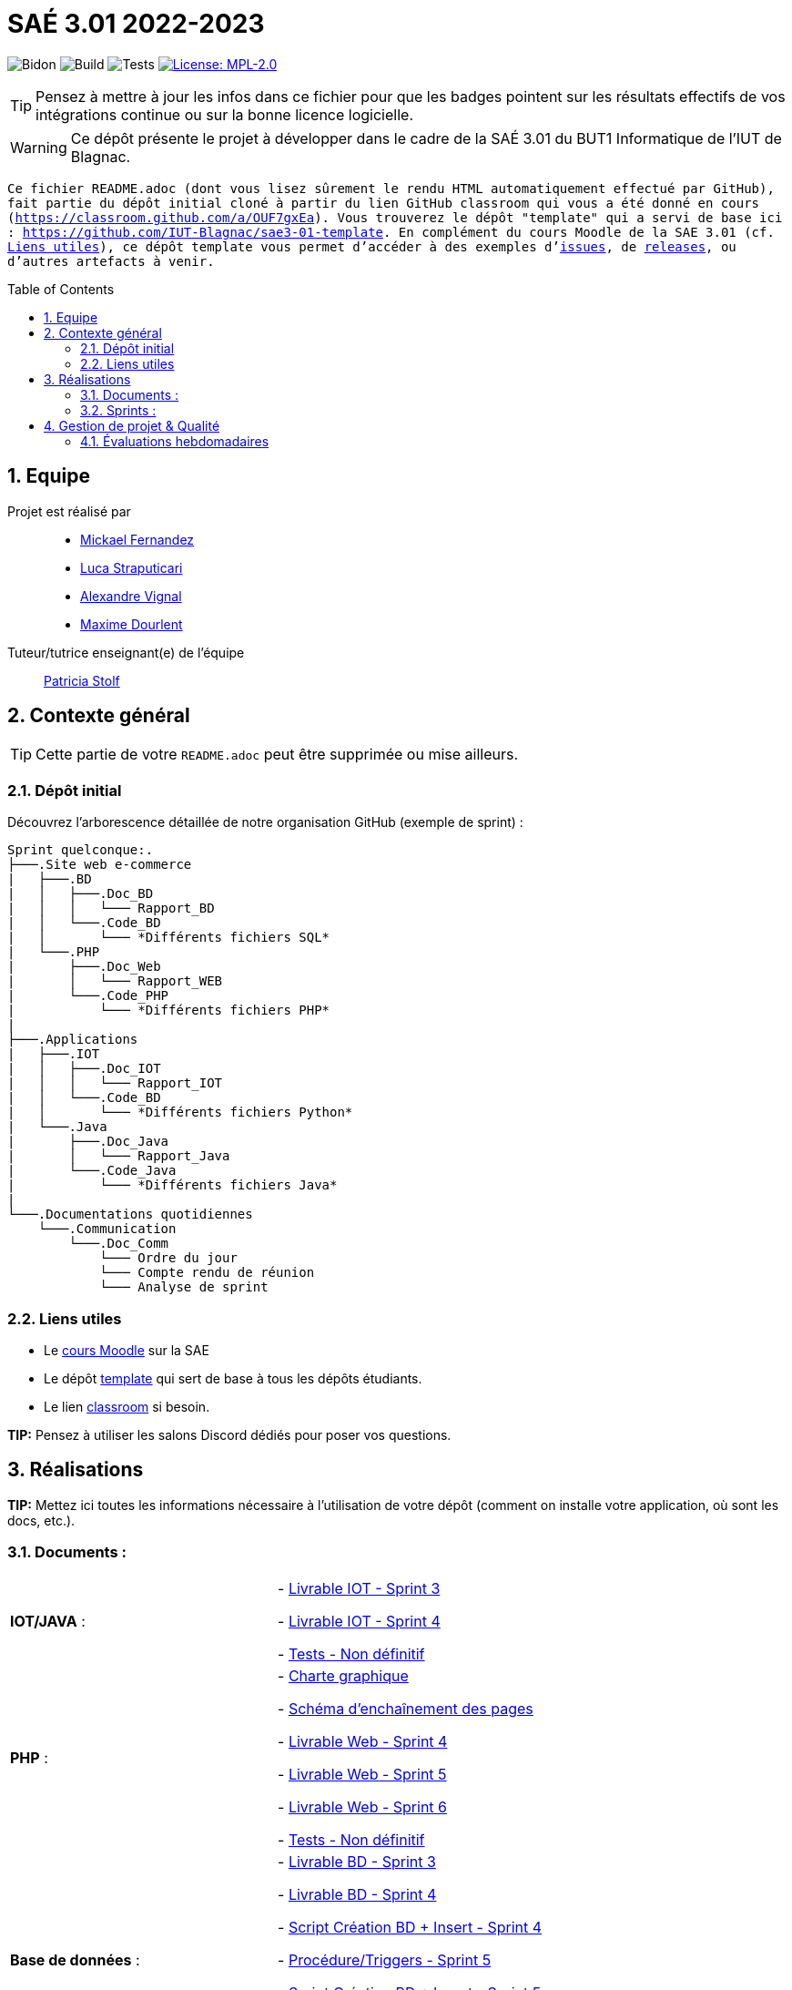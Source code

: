 = SAÉ 3.01 2022-2023
:icons: font
:models: models
:experimental:
:incremental:
:numbered:
:toc: macro
:window: _blank
:correction!:

// Useful definitions
:asciidoc: http://www.methods.co.nz/asciidoc[AsciiDoc]
:icongit: icon:git[]
:git: http://git-scm.com/[{icongit}]
:plantuml: https://plantuml.com/fr/[plantUML]
:vscode: https://code.visualstudio.com/[VS Code]

ifndef::env-github[:icons: font]
// Specific to GitHub
ifdef::env-github[]
:correction:
:!toc-title:
:caution-caption: :fire:
:important-caption: :exclamation:
:note-caption: :paperclip:
:tip-caption: :bulb:
:warning-caption: :warning:
:icongit: Git
endif::[]

// /!\ A MODIFIER !!!
:baseURL: https://github.com/IUT-Blagnac/sae3-01-template

// Tags
image:{baseURL}/actions/workflows/blank.yml/badge.svg[Bidon] 
image:{baseURL}/actions/workflows/build.yml/badge.svg[Build] 
image:{baseURL}/actions/workflows/tests.yml/badge.svg[Tests] 
image:https://img.shields.io/badge/License-MPL%202.0-brightgreen.svg[License: MPL-2.0, link="https://opensource.org/licenses/MPL-2.0"]
//---------------------------------------------------------------

TIP: Pensez à mettre à jour les infos dans ce fichier pour que les badges pointent sur les résultats effectifs de vos intégrations continue ou sur la bonne licence logicielle.

WARNING: Ce dépôt présente le projet à développer dans le cadre de la SAÉ 3.01 du BUT1 Informatique de l'IUT de Blagnac.

`` Ce fichier `README.adoc` (dont vous lisez sûrement le rendu HTML automatiquement effectué par GitHub), fait partie du dépôt initial cloné à partir du lien GitHub classroom qui vous a été donné en cours (https://classroom.github.com/a/OUF7gxEa).
Vous trouverez le dépôt "template" qui a servi de base ici : https://github.com/IUT-Blagnac/sae3-01-template. En complément du cours Moodle de la SAE 3.01 (cf. <<liensUtiles>>), ce dépôt template vous permet d'accéder à des exemples d'https://github.com/IUT-Blagnac/sae3-01-template/issues[issues], de https://github.com/IUT-Blagnac/sae3-01-template/releases[releases], ou d'autres artefacts à venir. ``

toc::[]

== Equipe

Projet est réalisé par::

- https://github.com/Mazlai[Mickael Fernandez]
- https://github.com/lucastrap[Luca Straputicari]
- https://github.com/AlexVignal[Alexandre Vignal]
- https://github.com/Dourlent-Maxime[Maxime Dourlent]

Tuteur/tutrice enseignant(e) de l'équipe:: mailto:patricia.stolf@univ-tlse2.fr[Patricia Stolf]

== Contexte général

TIP: Cette partie de votre `README.adoc` peut être supprimée ou mise ailleurs.

=== Dépôt initial

Découvrez l'arborescence détaillée de notre organisation GitHub (exemple de sprint) :

```
Sprint quelconque:. 
├───.Site web e-commerce
|   ├───.BD
|   │   ├───.Doc_BD
|   │   │   └─── Rapport_BD
|   │   └───.Code_BD
|   │       └─── *Différents fichiers SQL*
|   └───.PHP
|       ├───.Doc_Web
|       │   └─── Rapport_WEB
|       └───.Code_PHP
|           └─── *Différents fichiers PHP*
|
├───.Applications
|   ├───.IOT
|   │   ├───.Doc_IOT
|   │   │   └─── Rapport_IOT
|   │   └───.Code_BD
|   │       └─── *Différents fichiers Python*
|   └───.Java
|       ├───.Doc_Java
|       │   └─── Rapport_Java
|       └───.Code_Java
|           └─── *Différents fichiers Java*
|
└───.Documentations quotidiennes
    └───.Communication
        └───.Doc_Comm
            └─── Ordre du jour
            └─── Compte rendu de réunion
            └─── Analyse de sprint
```        

[[liensUtiles]]
=== Liens utiles

- Le https://webetud.iut-blagnac.fr/course/view.php?id=841[cours Moodle] sur la SAE
- Le dépôt https://github.com/IUT-Blagnac/sae3-01-template[template] qui sert de base à tous les dépôts étudiants.
- Le lien https://classroom.github.com/a/OUF7gxEa[classroom] si besoin.

**TIP:** Pensez à utiliser les salons Discord dédiés pour poser vos questions.

== Réalisations 

**TIP:** Mettez ici toutes les informations nécessaire à l'utilisation de votre dépôt (comment on installe votre application, où sont les docs, etc.).

=== Documents :

[cols="1,1"]
|===
|*IOT/JAVA* :
|    - https://github.com/IUT-Blagnac/sae3-01-devapp-g2b-10/blob/master/Sprint_3/Applications/IOT/DOC_IOT/Rapport_IOT.docx[Livrable IOT - Sprint 3]

    - https://github.com/IUT-Blagnac/sae3-01-devapp-g2b-10/blob/master/Sprint_4/Applications/IOT/DOC%20IOT/Rapport_IOT_G2B-10.pdf[Livrable IOT - Sprint 4]

    - https://github.com/IUT-Blagnac/sae3-01-devapp-g2b-10/issues/35[Tests - Non définitif]

|*PHP* :
|    - https://github.com/IUT-Blagnac/sae3-01-devapp-g2b-10/blob/master/Sprint_3/Site_Web_Ecommerce/PHP/DOC_PHP/CharteGraphique.pdf[Charte graphique]

    - https://github.com/IUT-Blagnac/sae3-01-devapp-g2b-10/blob/master/Sprint_3/Site_Web_Ecommerce/PHP/DOC_PHP/RapportSEP.pdf[Schéma d'enchaînement des pages]

    - https://github.com/IUT-Blagnac/sae3-01-devapp-g2b-10/blob/master/Sprint_4/Site_Web_Ecommerce/PHP/DOC_PHP/Livrable%20web%20-%20S50.pdf[Livrable Web - Sprint 4]

    - https://github.com/IUT-Blagnac/sae3-01-devapp-g2b-10/blob/master/Sprint_5/Site_Web_Ecommerce/PHP/DOC_PHP/Livrable%20web%20-%20S1.pdf[Livrable Web - Sprint 5]
    
    - https://github.com/IUT-Blagnac/sae3-01-devapp-g2b-10/blob/master/Sprint_6/Site_Web_Ecommerce/PHP/DOC_PHP/Livrable%20web%20-%20S2.pdf[Livrable Web - Sprint 6]
    
    - https://github.com/IUT-Blagnac/sae3-01-devapp-g2b-10/issues/35[Tests - Non définitif]

|*Base de données* :
|    - https://github.com/IUT-Blagnac/sae3-01-devapp-g2b-10/blob/master/Sprint_3/Site_Web_Ecommerce/BD/DOC_BD/Rapport_BD.pdf[Livrable BD - Sprint 3]

    - https://github.com/IUT-Blagnac/sae3-01-devapp-g2b-10/blob/master/Sprint_4/Site_Web_Ecommerce/BD/DOC_BD/Rapport_BD.pdf[Livrable BD - Sprint 4]
    
    - https://github.com/IUT-Blagnac/sae3-01-devapp-g2b-10/blob/master/Sprint_4/Site_Web_Ecommerce/BD/DOC_BD/Document_BD_CREA_INSERT.pdf[Script Création BD + Insert - Sprint 4]
    
    - https://github.com/IUT-Blagnac/sae3-01-devapp-g2b-10/blob/master/BD/Document_BD_PROCEDURE_TRIGGERS.pdf[Procédure/Triggers - Sprint 5]
    
    - https://github.com/IUT-Blagnac/sae3-01-devapp-g2b-10/blob/master/BD/Document_BD_CREA_INSERT.pdf[Script Création BD + Insert - Sprint 5]

    - https://github.com/IUT-Blagnac/sae3-01-devapp-g2b-10/blob/master/Sprint_6/Site_Web_Ecommerce/BD/DOC_BD/Rapport%20BD%20-%20Sprint%206.pdf[Livrable BD - Sprint 6]
    
    - https://github.com/IUT-Blagnac/sae3-01-devapp-g2b-10/issues/35[Tests - Non définitif]

|*Backlog* :
|    - https://github.com/IUT-Blagnac/sae3-01-devapp-g2b-10/blob/master/Sprint_3/Documentations%20hebdomadaire/Communication/Com/Backlog%20produit.pdf[Backlog produit]

    - https://github.com/IUT-Blagnac/sae3-01-devapp-g2b-10/blob/master/Sprint_3/Documentations%20hebdomadaire/Communication/Com/Backlog%20sprint%203.pdf[Backlog sprint 3]

    - https://github.com/IUT-Blagnac/sae3-01-devapp-g2b-10/blob/master/Sprint_4/Documentations%20hebdomadaire/Communication/Com/Backlog%20sprint%204.pdf[Backlog sprint 4]
    
    - https://github.com/IUT-Blagnac/sae3-01-devapp-g2b-10/blob/master/Sprint_5/Documentation%20hebdomadaire-Communication/Backlog%20sprint%205.pdf[Backlog sprint 5]
    
    - https://github.com/IUT-Blagnac/sae3-01-devapp-g2b-10/blob/master/Sprint_6/Documentation%20hebdomadaire-Communication/Backlog%20sprint%206.pdf[Backlog sprint 6]

|===

=== Sprints :


[cols="1,1"]
|===

2+|*Sprint n°3*

|*Documentations - partie web* :
|    - https://github.com/IUT-Blagnac/sae3-01-devapp-g2b-10/tree/master/Sprint_3/Site_Web_Ecommerce/PHP/DOC_PHP/CharteGraphique.pdf[Charte graphique]

    - https://github.com/IUT-Blagnac/sae3-01-devapp-g2b-10/tree/master/Sprint_3/Site_Web_Ecommerce/PHP/DOC_PHP/RapportSEP.pdf[SEP]

|*Documentations - partie base de données* : 
|    - https://github.com/IUT-Blagnac/sae3-01-devapp-g2b-10/tree/master/Sprint_3/Site_Web_Ecommerce/BD/DOC_BD/Rapport_BD.pdf[Rapport BD]

|*Documentations - partie IOT (Internet Of Things)* : 
|    - https://github.com/IUT-Blagnac/sae3-01-devapp-g2b-10/tree/master/Sprint_3/Applications/IOT/DOC_IOT[Rapport IOT]

|*Documentation - partie communication* : 
|    - https://github.com/IUT-Blagnac/sae3-01-devapp-g2b-10/tree/master/Sprint_3/Documentations%20hebdomadaire/Communication/Com/Analyse_semaine1.pdf[Analyse]    

    - https://github.com/IUT-Blagnac/sae3-01-devapp-g2b-10/tree/master/Sprint_3/Documentations%20hebdomadaire/Communication/Com/CR_SPRINT1.pdf[Compte rendu de réunion]  
    
    - https://github.com/IUT-Blagnac/sae3-01-devapp-g2b-10/tree/master/Sprint_3/Documentations%20hebdomadaire/Communication/Com/ODJ_5_12.png[Ordre du jour]
|===

[cols="1,1"]
|===

2+|*Sprint n°4*

| *Documentation - partie web* : 
|    - https://github.com/IUT-Blagnac/sae3-01-devapp-g2b-10/blob/master/Sprint_4/Site_Web_Ecommerce/PHP/DOC_PHP/Livrable%20web%20-%20S50.pdf[Livrable web]

| *Documentation - partie base de données* : 
|    - https://github.com/IUT-Blagnac/sae3-01-devapp-g2b-10/blob/master/Sprint_4/Site_Web_Ecommerce/BD/DOC_BD/Rapport_BD.pdf[Rapport de BD]

    - https://github.com/IUT-Blagnac/sae3-01-devapp-g2b-10/blob/master/Sprint_4/Site_Web_Ecommerce/BD/DOC_BD/Document_BD_CREA_INSERT.pdf[Document de création & d'insertion des données]
    
| *Documentation - partie IOT* : 
|    - https://github.com/IUT-Blagnac/sae3-01-devapp-g2b-10/blob/master/Sprint_4/Applications/IOT/DOC%20IOT/Rapport_IOT_G2B-10.pdf[Rapport de IOT]

| *Documentation - partie communication* : 
    - https://github.com/IUT-Blagnac/sae3-01-devapp-g2b-10/blob/master/Sprint_4/Documentations%20hebdomadaire/Communication/Com/Analyse_semaine2.pdf[Analyse]   
    - https://github.com/IUT-Blagnac/sae3-01-devapp-g2b-10/blob/master/Sprint_4/Documentations%20hebdomadaire/Communication/Com/CR_SPRINT2.pdf[Compte-rendu de réunion]    
    - https://github.com/IUT-Blagnac/sae3-01-devapp-g2b-10/blob/master/Sprint_4/Documentations%20hebdomadaire/Communication/Com/ODJ_2_G2B-10.pdf[Ordre du jour]
|===

[cols="1,1"]
|===

2+|*Sprint n°5*

| *Documentation - partie web* :
|    - https://github.com/IUT-Blagnac/sae3-01-devapp-g2b-10/blob/master/Sprint_5/Site_Web_Ecommerce/PHP/DOC_PHP/Livrable%20web%20-%20S1.pdf[Livrable web]
    
| *Documentation - partie base de données* :
|    - https://github.com/IUT-Blagnac/sae3-01-devapp-g2b-10/blob/master/BD/Document_BD_CREA_INSERT.pdf[Rapport de BD - Création & insertions]

    - https://github.com/IUT-Blagnac/sae3-01-devapp-g2b-10/blob/master/BD/Document_BD_PROCEDURE_TRIGGERS.pdf[Rapport de BD - Procédures & triggers]
    
| *Documentation - partie java* :
|    - Rapport de Java : **[A venir]**
    
| *Documentation partie communication* :
|    - https://github.com/IUT-Blagnac/sae3-01-devapp-g2b-10/blob/master/Sprint_5/Documentation%20hebdomadaire-Communication/Analyse_semaine3.pdf[Analyse]
    
    - https://github.com/IUT-Blagnac/sae3-01-devapp-g2b-10/blob/master/Sprint_5/Documentation%20hebdomadaire-Communication/CR_SPRINT3.pdf[Compte-rendu de réunion]
    
    - https://github.com/IUT-Blagnac/sae3-01-devapp-g2b-10/blob/master/Sprint_5/Documentation%20hebdomadaire-Communication/ODJ_Sprint5_G2B-10.pdf[Ordre du jour]
|===

[cols="1,1"]
|===

2+|*Sprint n°6*

| *Documentation - partie web* :
|    - https://github.com/IUT-Blagnac/sae3-01-devapp-g2b-10/blob/master/Sprint_6/Site_Web_Ecommerce/PHP/DOC_PHP/Livrable%20web%20-%20S2.pdf[Livrable web]
    
| *Documentation - partie base de données* :
|    - https://github.com/IUT-Blagnac/sae3-01-devapp-g2b-10/blob/master/Sprint_6/Site_Web_Ecommerce/BD/DOC_BD/Rapport%20BD%20-%20Sprint%206.pdf[Livrable BD]

    
| *Documentation - partie java* :
|    - Rapport de Java : **[A venir]**
    
| *Documentation partie communication* :
|    - https://github.com/IUT-Blagnac/sae3-01-devapp-g2b-10/blob/master/Sprint_6/Documentation%20hebdomadaire-Communication/Analyse_semaine4.pdf[Analyse]
    
    - https://github.com/IUT-Blagnac/sae3-01-devapp-g2b-10/blob/master/Sprint_6/Documentation%20hebdomadaire-Communication/CR_SPRINT4.pdf[Compte-rendu de réunion]
    
    - https://github.com/IUT-Blagnac/sae3-01-devapp-g2b-10/blob/master/Sprint_6/Documentation%20hebdomadaire-Communication/ODJ_4_G2B10.pdf[Ordre du jour]
|===

== Gestion de projet & Qualité

Chaque semaine, une release est réalisée, indiquant pour chaque produit, l'ensemble des tâches réalisées ainsi que le document final associé à l'ensemble de ces tâches (documentations, codes, tests, etc.).

De plus ce fichier `README.adoc` devra être à jour des informations suivantes :

- Version courante : https://github.com/IUT-Blagnac/sae3-01-devapp-g2b-10/releases/tag/V6[V6]
- Lien vers la doc technique
- Lien vers la doc utilisateur
- Liste des (ou lien vers les) User Stories (ToDo/Ongoing/Done) et % restant
- Tests unitaires et plans de test
- Indicateurs de qualité du code (dette technique)
- ... tout autre élément que vous jugerez utiles pour démontrer la qualité de votre application


=== Évaluations hebdomadaires

NOTE: Les notes ci-dessous sont mises à jour directement par les enseignants responsables de la compétence 5.

ifdef::env-github[]
image:https://docs.google.com/spreadsheets/d/e/2PACX-1vTc3HJJ9iSI4aa2I9a567wX1AUEmgGrQsPl7tHGSAJ_Z-lzWXwYhlhcVIhh5vCJxoxHXYKjSLetP6NS/pubchart?oid=1704009585&format=image[link=https://docs.google.com/spreadsheets/d/e/2PACX-1vTc3HJJ9iSI4aa2I9a567wX1AUEmgGrQsPl7tHGSAJ_Z-lzWXwYhlhcVIhh5vCJxoxHXYKjSLetP6NS/pubchart?oid=1704009585&format=image]
endif::[]

ifndef::env-github[]
++++
<iframe width="786" height="430" seamless frameborder="0" scrolling="no" src="https://docs.google.com/spreadsheets/d/e/2PACX-1vTc3HJJ9iSI4aa2I9a567wX1AUEmgGrQsPl7tHGSAJ_Z-lzWXwYhlhcVIhh5vCJxoxHXYKjSLetP6NS/pubchart?oid=1704009585&format=image"></iframe>
++++
endif::[]

=Sprint 3 retour :
Manque liens dans le readme. Revoir la rédaction des US dans le backlog IOT.Attention aux US sans finalités dans le backlog Ecommerce.J'ai des tâches "à réaliser" qui sont en done. Lier les tâches aux US. Organiser les release par produit plutôt que par techno... Rien sur les docs.

=Sprint 4 retour :
Livraison : doc récap en web, bonne idée. Pensez à mettre un lien vers vos code sources versionnés, le lien donné dans qualité ne précise pas le produit !!

Attention il me manque de nombreux liens : backlogs par produit, backlogs sprints , doc, tests ... à partir de maintenant je ne cherche plus dans vos dépôts (la vidéo le précise bien) ... pensez-y pour le sprint 5 ! D'ailleurs je n'ai pas de backlog sprint 5 ...

=Sprint 5 retour : +
Issues/Backlog : je dois avoir les US sur Github pour IOT et WEB en plus des backlog version doc avec lien depuis le readme. +
Tasks : Idem en séparant IOT et Web.Je n'ai que les tâches Web en sprint. +
Tests : prévoir un cahier de tests en plus des issues. +
Doc: lien livrable web ne marche pas.Je n'ai pas de doc tech et utilisateur web je n'ai que IOT. +
Release : proposer une version en ligne de votre site. +
Je n'ai pas trouvé de livrable IOT. +
Readme très confus !!! +
J'ai 0 comits de Luca ... la note projet sera individualisée

=Sprint 6 retour :
US : il me manque le lien vers le backlog sous Github, il manque les finalités à certaines US.
Il manque le prévisionnel sprint 7.
Il manque encore des docs... 
J'ai un release qui date du sprint 5 ??? un autre sprint 6 mais sans lien vers un site c'est toujours confus. 
Où est le release IOT ?
